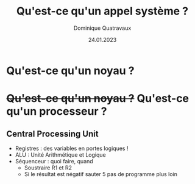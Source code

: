 #+TITLE: Qu'est-ce qu'un appel système ?

#+DATE: 24.01.2023
#+AUTHOR: Dominique Quatravaux
#+EMAIL: dominique.quatravaux@epfl.ch
#+LANGUAGE: fr
#+OPTIONS: timestamp:nil
#+OPTIONS: toc:nil
#+OPTIONS: num:nil

#+REVEAL_TITLE_SLIDE_BACKGROUND: https://www.meme-arsenal.com/memes/f3de6b53b1a7344ba7eb1e6869157951.jpg
#+REVEAL_TITLE_SLIDE_BACKGROUND_OPACITY: 0.7
#+REVEAL_ROOT: https://cdn.jsdelivr.net/npm/reveal.js@4.4.0/

#+REVEAL_HEAD_PREAMBLE: <style type="text/css">
#+REVEAL_HEAD_PREAMBLE:  .reveal ul { display: inherit; }
#+REVEAL_HEAD_PREAMBLE:  section.slide-text-white { color: white; }
#+REVEAL_HEAD_PREAMBLE:  p.small { font-size: 0.6em; text-align: justify; }
#+REVEAL_HEAD_PREAMBLE:  code {  color: lightblue; }
#+REVEAL_HEAD_PREAMBLE: </style>

* Qu'est-ce qu'un noyau ?
    :PROPERTIES:
    :reveal_background: https://amanksmarket.nl/wp-content/uploads/2022/01/avocado.jpeg
    :reveal_background_opacity: 0.4
    :END:


* +Qu'est-ce qu'un noyau ?+ Qu'est-ce qu'un processeur ?
    :PROPERTIES:
    :reveal_background: https://github.com/domq/domq.github.io/blob/main/images/cpu-advocado.png?raw=true
    :reveal_background_opacity: 0.4
    :END:

** Central Processing Unit
    :PROPERTIES:
    :html_container_class: slide-text-white
    :reveal_background: https://github.com/domq/domq.github.io/blob/main/images/ordinateur-en-ficelle.jpeg?raw=true
    :reveal_background_opacity: 0.4
    :END:

#+ATTR_REVEAL: :frag (roll-in roll-in)
    - Registres : des variables en portes logiques !
    - ALU : Unité Arithmétique et Logique
    - Séquenceur : quoi faire, quand
      - Soustraire R1 et R2
      - Si le résultat est négatif sauter 5 pas de programme plus loin

